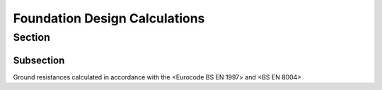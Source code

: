 Foundation Design Calculations
================================

Section
-------

Subsection
~~~~~~~~~~

Ground resistances calculated in accordance with the <Eurocode BS EN 1997> and <BS EN 8004> 